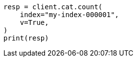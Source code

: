 // This file is autogenerated, DO NOT EDIT
// cat/count.asciidoc:73

[source, python]
----
resp = client.cat.count(
    index="my-index-000001",
    v=True,
)
print(resp)
----
